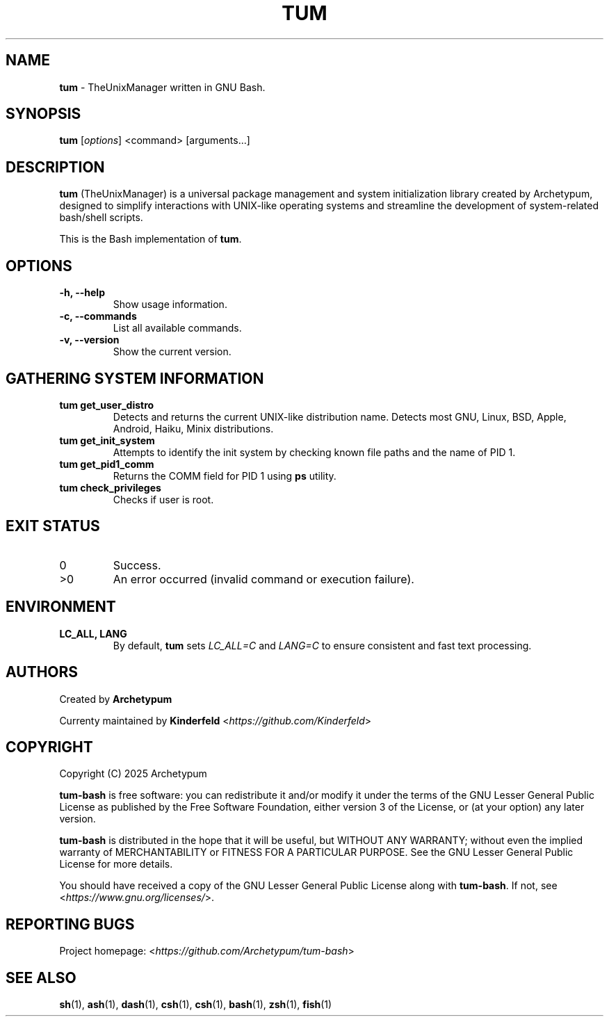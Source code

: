.TH TUM 1 "August 2025" "tum-bash" "User Commands"

.SH NAME
\fBtum\fR \- TheUnixManager written in GNU Bash.

.SH SYNOPSIS
.B tum
[\fIoptions\fR] <command> [arguments...]
.SH DESCRIPTION
\fBtum\fR (TheUnixManager) is a universal package management and system initialization library created by Archetypum,
designed to simplify interactions with UNIX-like operating systems and streamline the development of system-related
bash/shell scripts.

This is the Bash implementation of \fBtum\fR.

.SH OPTIONS
.TP
.B -h, --help
Show usage information.
.TP
.B -c, --commands
List all available commands.
.TP
.B -v, --version
Show the current version.

.SH GATHERING SYSTEM INFORMATION
.TP
.B tum get_user_distro
Detects and returns the current UNIX-like distribution name.
Detects most GNU, Linux, BSD, Apple, Android, Haiku, Minix distributions.
.TP
.B tum get_init_system
Attempts to identify the init system by checking known file paths and the name of PID 1.
.TP
.B tum get_pid1_comm
Returns the COMM field for PID 1 using \fBps\fR utility.
.TP
.B tum check_privileges
Checks if user is root.

.SH EXIT STATUS
.TP
0
Success.
.TP
>0
An error occurred (invalid command or execution failure).

.SH ENVIRONMENT
.TP
.B LC_ALL, LANG
By default, \fBtum\fR sets \fILC_ALL=C\fR and \fILANG=C\fR to ensure
consistent and fast text processing.

.SH AUTHORS
Created by \fBArchetypum\fR

Currenty maintained by \fBKinderfeld\fR <\fIhttps://github.com/Kinderfeld\fR>

.SH COPYRIGHT
Copyright (C) 2025 Archetypum

\fBtum-bash\fR is free software: you can redistribute it and/or modify
it under the terms of the GNU Lesser General Public License as published by
the Free Software Foundation, either version 3 of the License, or
(at your option) any later version.

\fBtum-bash\fR is distributed in the hope that it will be useful,
but WITHOUT ANY WARRANTY; without even the implied warranty of
MERCHANTABILITY or FITNESS FOR A PARTICULAR PURPOSE.  See the
GNU Lesser General Public License for more details.

You should have received a copy of the GNU Lesser General Public License
along with \fBtum-bash\fR.  If not, see <\fIhttps://www.gnu.org/licenses/\fR>.

.SH REPORTING BUGS
Project homepage: <\fIhttps://github.com/Archetypum/tum-bash\fR>

.SH SEE ALSO

\fBsh\fR(1), \fBash\fR(1), \fBdash\fR(1), \fBcsh\fR(1), \fBcsh\fR(1), \fBbash\fR(1), \fBzsh\fR(1), \fBfish\fR(1)
